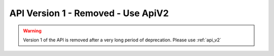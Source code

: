 API Version 1 - **Removed** - Use ApiV2
=============================================

.. warning::
    Version 1 of the API is removed after a very long period of deprecation.
    Please use :ref:`api_v2`
